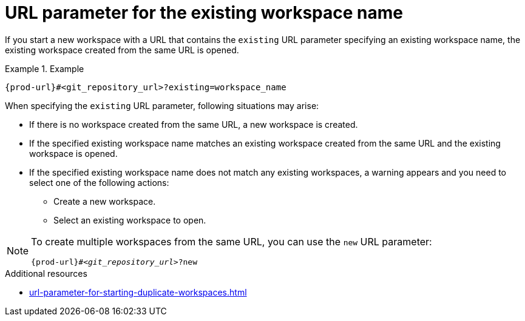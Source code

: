 :_content-type: CONCEPT
:description: URL parameter for the existing workspace name
:keywords: existing-workspace-name, how-to-start-workspace
:navtitle: URL parameter for the existing workspace name
:page-aliases:

[id="url-parameter-for-the-existing-workspace-name"]
= URL parameter for the existing workspace name

If you start a new workspace with a URL that contains the `existing` URL parameter specifying an existing workspace name, the existing workspace created from the same URL is opened.

.Example

====

`pass:c,a,q[{prod-url}]#<git_repository_url>?existing=workspace_name`

====

When specifying the `existing` URL parameter, following situations may arise:

* If there is no workspace created from the same URL, a new workspace is created.

* If the specified existing workspace name matches an existing workspace created from the same URL and the existing workspace is opened.

* If the specified existing workspace name does not match any existing workspaces, a warning appears and you need to select one of the following actions:
 ** Create a new workspace.
 ** Select an existing workspace to open.

[NOTE]
====
To create multiple workspaces from the same URL, you can use the `new` URL parameter:
[source,subs="+quotes,+attributes,+macros"]
----
pass:c,a,q[{prod-url}]#__<git_repository_url>__?new
----
====

.Additional resources

* xref:url-parameter-for-starting-duplicate-workspaces.adoc[]
